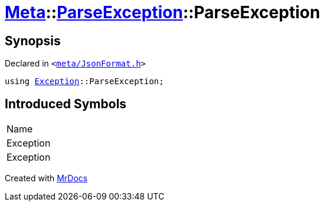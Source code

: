 [#Meta-ParseException-ParseException]
= xref:Meta.adoc[Meta]::xref:Meta/ParseException.adoc[ParseException]::ParseException
:relfileprefix: ../../
:mrdocs:


== Synopsis

Declared in `&lt;https://github.com/PrismLauncher/PrismLauncher/blob/develop/launcher/meta/JsonFormat.h#L32[meta&sol;JsonFormat&period;h]&gt;`

[source,cpp,subs="verbatim,replacements,macros,-callouts"]
----
using xref:Exception.adoc[Exception]::ParseException;
----

== Introduced Symbols

|===
| Name
| Exception
| Exception
|===



[.small]#Created with https://www.mrdocs.com[MrDocs]#
